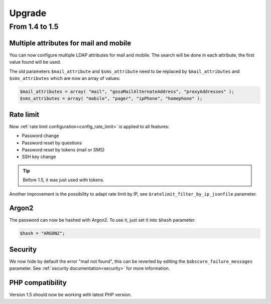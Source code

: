 Upgrade
=======

From 1.4 to 1.5
---------------

Multiple attributes for mail and mobile
~~~~~~~~~~~~~~~~~~~~~~~~~~~~~~~~~~~~~~~

You can now configure multiple LDAP attributes for mail and mobile. The search will be done in each attribute, the first value found will be used.

The old parameters ``$mail_attribute`` and ``$sms_attribute`` need to be replaced by ``$mail_attributes`` and ``$sms_attributes`` which are now an array of values:

.. code-block:: php

    $mail_attributes = array( "mail", "gosaMailAlternateAddress", "proxyAddresses" );
    $sms_attributes = array( "mobile", "pager", "ipPhone", "homephone" );

Rate limit
~~~~~~~~~~

Now :ref:`rate limit configuration<config_rate_limit>` is applied to all features:

* Password change
* Password reset by questions
* Password reset by tokens (mail or SMS)
* SSH key change

.. tip::

    Before 1.5, it was just used with tokens.

Another improvement is the possibility to adapt rate limit by IP, see ``$ratelimit_filter_by_ip_jsonfile`` parameter.

Argon2
~~~~~~

The password can now be hashed with Argon2. To use it, just set it into ``$hash`` parameter:

.. code-block:: php

    $hash = "ARGON2";

Security
~~~~~~~~

We now hide by default the error "mail not found", this can be reverted by editing the ``$obscure_failure_messages`` parameter. See :ref:`security documentation<security>` for more information.

PHP compatibility
~~~~~~~~~~~~~~~~~

Version 1.5 should now be working with latest PHP version.
